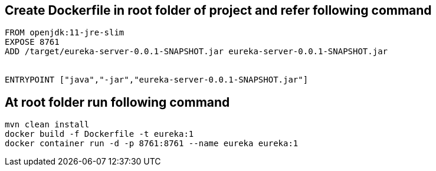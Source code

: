 == Create Dockerfile in root folder of project and refer following command

```
FROM openjdk:11-jre-slim
EXPOSE 8761
ADD /target/eureka-server-0.0.1-SNAPSHOT.jar eureka-server-0.0.1-SNAPSHOT.jar


ENTRYPOINT ["java","-jar","eureka-server-0.0.1-SNAPSHOT.jar"]

```

== At root folder run following command

```
mvn clean install
docker build -f Dockerfile -t eureka:1
docker container run -d -p 8761:8761 --name eureka eureka:1
```

